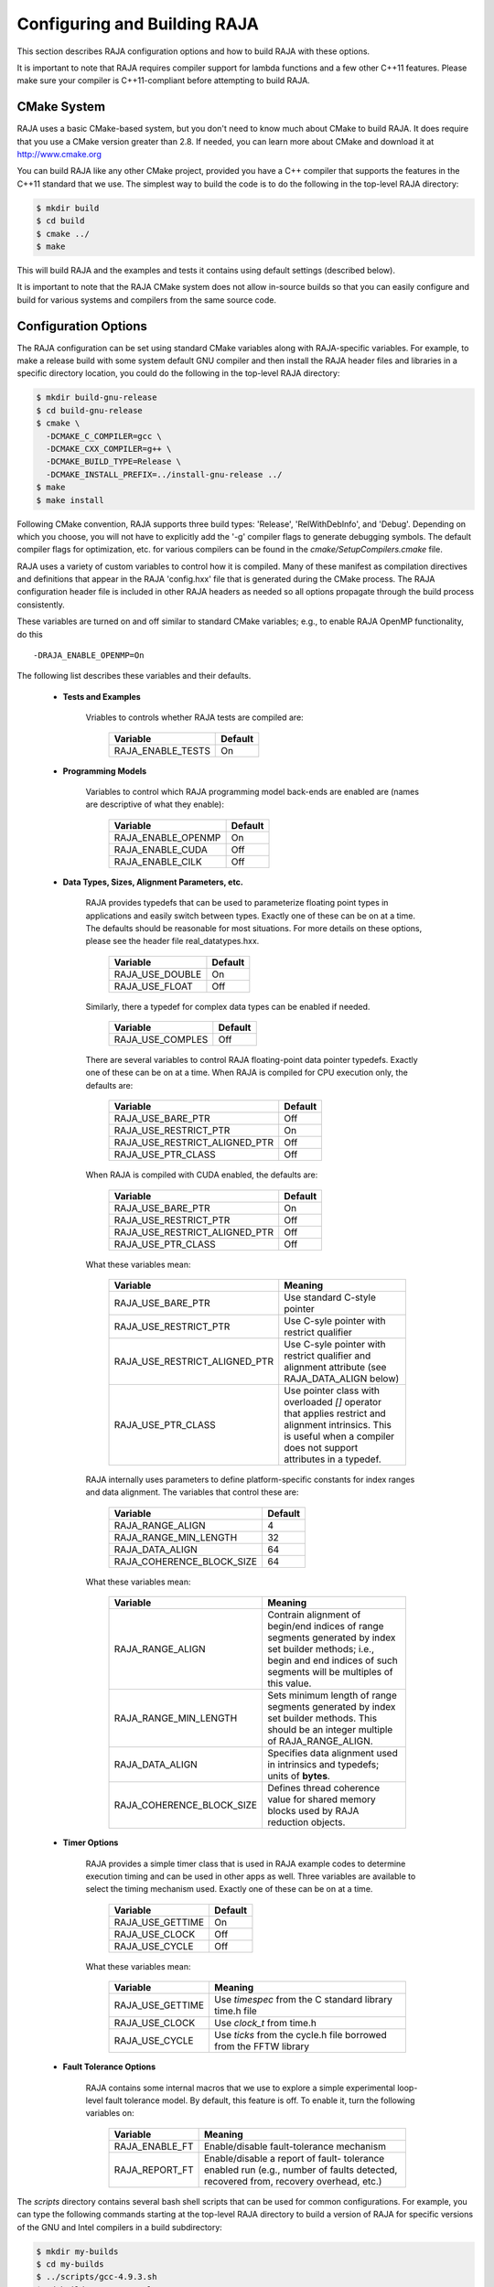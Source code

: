 .. ##
.. ## Copyright (c) 2016, Lawrence Livermore National Security, LLC.
.. ##
.. ## Produced at the Lawrence Livermore National Laboratory.
.. ##
.. ## All rights reserved.
.. ##
.. ## For release details and restrictions, please see raja/README-license.txt
.. ##


===================================
Configuring and Building RAJA 
===================================

This section describes RAJA configuration options and how to build RAJA 
with these options.

It is important to note that RAJA requires compiler support for lambda 
functions and a few other C++11 features. Please make sure your compiler
is C++11-compliant before attempting to build RAJA.

CMake System
-----------------

RAJA uses a basic CMake-based system, but you don't need to know much 
about CMake to build RAJA. It does require that you use a CMake version 
greater than 2.8. If needed, you can learn more about CMake and download
it at `<http://www.cmake.org>`_

You can build RAJA like any other CMake project, provided you have a C++
compiler that supports the features in the C++11 standard that we use. The 
simplest way to build the code is to do the following in the top-level RAJA 
directory:

.. code-block:: sh

    $ mkdir build
    $ cd build
    $ cmake ../
    $ make

This will build RAJA and the examples and tests it contains using default
settings (described below).

It is important to note that the RAJA CMake system does not allow
in-source builds so that you can easily configure and build for various
systems and compilers from the same source code.

Configuration Options
----------------------

The RAJA configuration can be set using standard CMake variables along with
RAJA-specific variables. For example, to make a release build with some 
system default GNU compiler and then install the RAJA header files and
libraries in a specific directory location, you could do the following in 
the top-level RAJA directory:

.. code-block:: sh

    $ mkdir build-gnu-release
    $ cd build-gnu-release
    $ cmake \
      -DCMAKE_C_COMPILER=gcc \
      -DCMAKE_CXX_COMPILER=g++ \
      -DCMAKE_BUILD_TYPE=Release \
      -DCMAKE_INSTALL_PREFIX=../install-gnu-release ../
    $ make
    $ make install

Following CMake convention, RAJA supports three build types: 'Release', 
'RelWithDebInfo', and 'Debug'. Depending on which you choose, you will not
have to explicitly add the '-g' compiler flags to generate debugging symbols.
The default compiler flags for optimization, etc. for various compilers can
be found in the `cmake/SetupCompilers.cmake` file.

RAJA uses a variety of custom variables to control how it is compiled. Many 
of these manifest as compilation directives and definitions that appear in 
the RAJA 'config.hxx' file that is generated during the CMake process. The
RAJA configuration header file is included in other RAJA headers as needed
so all options propagate through the build process consistently.

These variables are turned on and off similar to standard CMake variables; 
e.g., to enable RAJA OpenMP functionality, do this ::

    -DRAJA_ENABLE_OPENMP=On

The following list describes these variables and their defaults.

  * **Tests and Examples**

     Vriables to controls whether RAJA tests are compiled are:

      ======================   ======================
      Variable                 Default
      ======================   ======================
      RAJA_ENABLE_TESTS        On 
      ======================   ======================
     
  * **Programming Models**

     Variables to control which RAJA programming model back-ends are enabled
     are (names are descriptive of what they enable):

      ======================   ======================
      Variable                 Default
      ======================   ======================
      RAJA_ENABLE_OPENMP       On 
      RAJA_ENABLE_CUDA         Off 
      RAJA_ENABLE_CILK         Off 
      ======================   ======================
     
  * **Data Types, Sizes, Alignment Parameters, etc.**

     RAJA provides typedefs that can be used to parameterize floating 
     point types in applications and easily switch between types. Exactly 
     one of these can be on at a time. The defaults should be reasonable 
     for most situations. For more details on these options, please see 
     the header file real_datatypes.hxx.

      ======================   ======================
      Variable                 Default
      ======================   ======================
      RAJA_USE_DOUBLE          On 
      RAJA_USE_FLOAT           Off 
      ======================   ======================

     Similarly, there a typedef for complex data types can be enabled if needed.

      ======================   ======================
      Variable                 Default
      ======================   ======================
      RAJA_USE_COMPLES         Off 
      ======================   ======================

     There are several variables to control RAJA floating-point data
     pointer typedefs. Exactly one of these can be on at a time. When
     RAJA is compiled for CPU execution only, the defaults are:

      =============================   ======================
      Variable                        Default
      =============================   ======================
      RAJA_USE_BARE_PTR               Off
      RAJA_USE_RESTRICT_PTR           On
      RAJA_USE_RESTRICT_ALIGNED_PTR   Off
      RAJA_USE_PTR_CLASS              Off
      =============================   ======================

     When RAJA is compiled with CUDA enabled, the defaults are:

      =============================   ======================
      Variable                        Default
      =============================   ======================
      RAJA_USE_BARE_PTR               On
      RAJA_USE_RESTRICT_PTR           Off
      RAJA_USE_RESTRICT_ALIGNED_PTR   Off
      RAJA_USE_PTR_CLASS              Off
      =============================   ======================

     What these variables mean:

      =============================   ========================================
      Variable                        Meaning
      =============================   ========================================
      RAJA_USE_BARE_PTR               Use standard C-style pointer
      RAJA_USE_RESTRICT_PTR           Use C-syle pointer with restrict
                                      qualifier
      RAJA_USE_RESTRICT_ALIGNED_PTR   Use C-syle pointer with restrict
                                      qualifier and alignment attribute 
                                      (see RAJA_DATA_ALIGN below)
      RAJA_USE_PTR_CLASS              Use pointer class with overloaded `[]` 
                                      operator that applies restrict and 
                                      alignment intrinsics. This is useful 
                                      when a compiler does not support 
                                      attributes in a typedef.
      =============================   ========================================

     RAJA internally uses parameters to define platform-specific constants 
     for index ranges and data alignment. The variables that control these
     are:

      =============================   ======================
      Variable                        Default
      =============================   ======================
      RAJA_RANGE_ALIGN                4
      RAJA_RANGE_MIN_LENGTH           32
      RAJA_DATA_ALIGN                 64
      RAJA_COHERENCE_BLOCK_SIZE       64
      =============================   ======================

     What these variables mean:

      =============================   ========================================
      Variable                        Meaning
      =============================   ========================================
      RAJA_RANGE_ALIGN                Contrain alignment of begin/end indices 
                                      of range segments generated by index set 
                                      builder methods; i.e., begin and end 
                                      indices of such segments will be 
                                      multiples of this value.
      RAJA_RANGE_MIN_LENGTH           Sets minimum length of range segments 
                                      generated by index set builder methods.
                                      This should be an integer multiple of 
                                      RAJA_RANGE_ALIGN.
      RAJA_DATA_ALIGN                 Specifies data alignment used in 
                                      intrinsics and typedefs; 
                                      units of **bytes**.
      RAJA_COHERENCE_BLOCK_SIZE       Defines thread coherence value for 
                                      shared memory blocks used by RAJA 
                                      reduction objects.
      =============================   ========================================

  * **Timer Options**

     RAJA provides a simple timer class that is used in RAJA example codes
     to determine execution timing and can be used in other apps as well.
     Three variables are available to select the timing mechanism used.
     Exactly one of these can be on at a time.

      ======================   ======================
      Variable                 Default
      ======================   ======================
      RAJA_USE_GETTIME         On 
      RAJA_USE_CLOCK           Off 
      RAJA_USE_CYCLE           Off 
      ======================   ======================

     What these variables mean:

      =============================   ========================================
      Variable                        Meaning
      =============================   ========================================
      RAJA_USE_GETTIME                Use `timespec` from the C standard 
                                      library time.h file
      RAJA_USE_CLOCK                  Use `clock_t` from time.h
      RAJA_USE_CYCLE                  Use `ticks` from the cycle.h file 
                                      borrowed from the FFTW library
      =============================   ========================================

  * **Fault Tolerance Options**
    
     RAJA contains some internal macros that we use to explore a simple
     experimental loop-level fault tolerance model. By default, this feature 
     is off. To enable it, turn the following variables on:

      =============================   ========================================
      Variable                        Meaning
      =============================   ========================================
      RAJA_ENABLE_FT                  Enable/disable fault-tolerance mechanism
      RAJA_REPORT_FT                  Enable/disable a report of fault-
                                      tolerance enabled run (e.g., number of 
                                      faults detected, recovered from, 
                                      recovery overhead, etc.)
      =============================   ========================================


The `scripts` directory contains several bash shell scripts that can be used 
for common configurations. For example, you can type the following commands
starting at the top-level RAJA directory to build a version of RAJA for 
specific versions of the GNU and Intel compilers in a build subdirectory:

.. code-block:: sh

    $ mkdir my-builds
    $ cd my-builds
    $ ../scripts/gcc-4.9.3.sh 
    $ cd build-gnu-4.9.3-release
    $ make
    $ cd ..
    $ ../scripts/icpc-16.0.109.sh
    $ cd build-icpc-16.0.109-release
    $ make

These scripts also serve as useful examples for those who are not fluent in 
CMake.

Did I build RAJA correctly?
---------------------------

You can verify that RAJA is built correctly with the options you want, you 
can run some unit tests...

.. warning:: Need to add a 'make tests' or 'make check' target that 
             compiles (if needed) and runs some basic tests with sensible 
             output that makes it clear to users that their RAJA build is
             good to go or is not.


Additional Information for Using LLNL Platforms
------------------------------------------------

We are the first ones to admit that, while our build system works, it is not
completely 'push button' for all platforms. For some machines at LLNL, there 
are a few platform-specific things you must do to make things work. We note
them here. As things improve, we will update the information here.

  * BG/Q builds

    So far, at LLNL, we have only built and tested RAJA on our BG/Q systems
    using the GNU compiler. We have had moderate success with the clang 
    compiler. To build with the GNU compiler, you need to set the version of 
    CMake before running it. You can do this by typing ::

      $ use cmake-3.1.2

  * nvcc builds

    To compile with 'nvcc' on LC machines that have GPUs that support CUDA, 
    you will have to load the CUDA module and set the host compiler before
    you run CMake. For example, type these lines :: 

      $ module load cudatoolkit/7.5
      $ use gcc-4.9.3p


